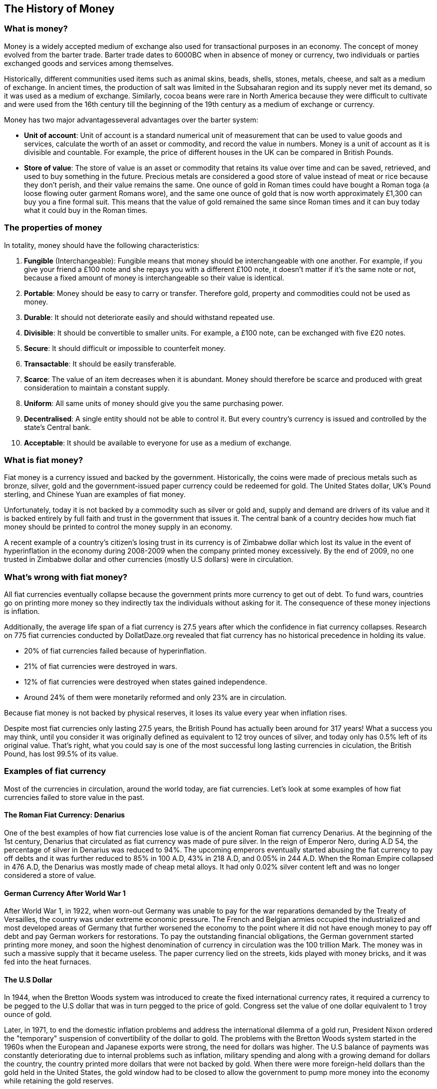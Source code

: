 == The History of Money

=== What is money?

Money is a widely accepted medium of exchange also used for transactional purposes in an economy.
The concept of money evolved from the barter trade.
Barter trade dates to 6000BC when in absence of money or currency, two individuals or parties exchanged goods and services among themselves.

Historically, different communities used items such as animal skins, beads, shells, stones, metals, cheese, and salt as a medium of exchange. 
In ancient times, the production of salt was limited in the Subsaharan region and its supply never met its demand, so it was used as a medium of exchange.
Similarly, cocoa beans were rare in North America because they were difficult to cultivate and were used from the 16th century till the beginning of the 19th century as a medium of exchange or currency. 

Money has two major advantagesseveral advantages over the barter system:

* *Unit of account*: Unit of account is a standard numerical unit of measurement that can be used to value goods and services, calculate the worth of an asset or commodity, and record the value in numbers. Money is a unit of account as it is divisible and countable. For example, the price of different houses in the UK can be compared in British Pounds.
* *Store of value*: The store of value is an asset or commodity that retains its value over time and can be saved, retrieved, and used to buy something in the future. Precious metals are considered a good store of value instead of meat or rice because they don’t perish, and their value remains the same. One ounce of gold in Roman times could have bought a Roman toga (a loose flowing outer garment Romans wore), and the same one ounce of gold that is now worth approximately £1,300 can buy you a fine formal suit. This means that the value of gold remained the same since Roman times and it can buy today what it could buy in the Roman times.

=== The properties of money

In totality, money should have the following characteristics:

1. *Fungible* (Interchangeable): Fungible means that money should be interchangeable with one another. For example, if you give your friend a £100 note and she repays you with a different £100 note, it doesn’t matter if it’s the same note or not, because a fixed amount of money is interchangeable so their value is identical. 
2. *Portable*: Money should be easy to carry or transfer. Therefore gold, property and commodities could not be used as money. 
3. *Durable*: It should not deteriorate easily and should withstand repeated use.
4. *Divisible*: It should be convertible to smaller units. For example, a £100 note, can be exchanged with five £20 notes. 
5. *Secure*: It should difficult or impossible to counterfeit money. 
6. *Transactable*: It should be easily transferable. 
7. *Scarce*: The value of an item decreases when it is abundant. Money should therefore be scarce and produced with great consideration to maintain a constant supply. 
8. *Uniform*: All same units of money should give you the same purchasing power. 
9. *Decentralised*: A single entity should not be able to control it. But every country’s currency is issued and controlled by the state’s Central bank. 
10. *Acceptable*: It should be available to everyone for use as a medium of exchange.

=== What is fiat money?

Fiat money is a currency issued and backed by the government.
Historically, the coins were made of precious metals such as bronze, silver, gold and the government-issued paper currency could be redeemed for gold.
The United States dollar, UK’s Pound sterling, and Chinese Yuan are examples of fiat money.

Unfortunately, today it is not backed by a commodity such as silver or gold and, supply and demand are drivers of its value and it is backed entirely by full faith and trust in the government that issues it.
The central bank of a country decides how much fiat money should be printed to control the money supply in an economy.  

A recent example of a country’s citizen’s losing trust in its currency is of Zimbabwe dollar which lost its value in the event of hyperinflation in the economy during 2008-2009 when the company printed money excessively.
By the end of 2009, no one trusted in Zimbabwe dollar and other currencies (mostly U.S dollars) were in circulation.  

=== What's wrong with fiat money?

All fiat currencies eventually collapse because the government prints more currency to get out of debt.
To fund wars, countries go on printing more money so they indirectly tax the individuals without asking for it.
The consequence of these money injections is inflation.

Additionally, the average life span of a fiat currency is 27.5 years after which the confidence in fiat currency collapses.
Research on 775 fiat currencies conducted by DollatDaze.org revealed that fiat currency has no historical precedence in holding its value.

*	20% of fiat currencies failed because of hyperinflation.
*	21% of fiat currencies were destroyed in wars.
*	12% of fiat currencies were destroyed when states gained independence.
*	Around 24% of them were monetarily reformed and only 23% are in circulation. 

Because fiat money is not backed by physical reserves, it loses its value every year when inflation rises.
// Sentance to explain inflation needed.

Despite most fiat currencies only lasting 27.5 years, the British Pound has actually been around for 317 years!
What a success you may think, until you consider it was originally defined as equivalent to 12 troy ounces of silver, and today only has 0.5% left of its original value.
That's right, what you could say is one of the most successful long lasting currencies in ciculation, the British Pound, has lost 99.5% of its value.

=== Examples of fiat currency

Most of the currencies in circulation, around the world today, are fiat currencies.
Let's look at some examples of how fiat currencies failed to store value in the past.

==== The Roman Fiat Currency: Denarius 

One of the best examples of how fiat currencies lose value is of the ancient Roman fiat currency Denarius.
At the beginning of the 1st century, Denarius that circulated as fiat currency was made of pure silver.
In the reign of Emperor Nero, during A.D 54, the percentage of silver in Denarius was reduced to 94%.
The upcoming emperors eventually started abusing the fiat currency to pay off debts and it was further reduced to 85% in 100 A.D, 43% in 218 A.D, and 0.05% in 244 A.D.
When the Roman Empire collapsed in 476 A.D, the Denarius was mostly made of cheap metal alloys.
It had only 0.02%  silver content left and was no longer considered a store of value. 

==== German Currency After World War 1

After World War 1, in 1922, when worn-out Germany was unable to pay for the war reparations demanded by the Treaty of Versailles, the country was under extreme economic pressure.
The French and Belgian armies occupied the industrialized and most developed areas of Germany that further worsened the economy to the point where it did not have enough money to pay off debt and pay German workers for restorations.
To pay the outstanding financial obligations, the German government started printing more money, and soon the highest denomination of currency in circulation was the 100 trillion Mark.
// Insert image
The money was in such a massive supply that it became useless. The paper currency lied on the streets, kids played with money bricks, and it was fed into the heat furnaces.
// Source needed

==== The U.S Dollar

In 1944, when the Bretton Woods system was introduced to create the fixed international currency rates, it required a currency to be pegged to the U.S dollar that was in turn pegged to the price of gold.
Congress set the value of one dollar equivalent to 1 troy ounce of gold.

Later, in 1971, to end the domestic inflation problems and address the international dilemma of a gold run, President Nixon ordered the "temporary" suspension of convertibility of the dollar to gold.
The problems with the Bretton Woods system started in the 1960s when the European and Japanese exports were strong, the need for dollars was higher. The U.S balance of payments was constantly deteriorating due to internal problems such as inflation, military spending and along with a growing demand for dollars the country, the country printed more dollars that were not backed by gold. When there were more foreign-held dollars than the gold held in the United States, the gold window had to be closed to allow the government to pump more money into the economy while retaining the gold reserves. 

In 2020, the U.S Fed printed 22%  of all dollars in existence and injected them into the commercial banking systems.
The government printed additional money to solve financial problems that were triggered by the COVID-19 pandemic.

In a 2020 interview, the Minneapolis Fed Chairman, Neel Kashkari said that there is an "infinite amount of cash".
Upon asking, if the Fed is going to print more money to combat the COVID-19 lockdown situation, he said, "That is exactly what the Congress has told us to do."
A few months ago, he told another interviewer that if inflation increases by 4%, he won’t be surprised, or get a shock.
He also added; now the Fed will not "shortcut the recovery" like it had in the past and accepted that they were wrong all along, and the workers had to pay the price. 
This reflects the mentality of those who control the money supply.

Every year the US Fed increases its supply of dollars by 13% for the government to pay off debt.
The number of goods and services remain the same, and the money supply goes on increasing faster than the real output, higher inflation is the ultimate outcome. 

// Insert diagram

Today, one troy ounce of gold is worth $1,824 and therefore the US dollar has lost 92% of its value.

== The need for sound money

Fiat currencies are not sound money because the government taxes money, and even devaluation of money is a type of immoral taxation that is constantly lowering the purchasing power of our cash.
We need a system where the money we own grows instead. We need money that grows in our bank accounts and rewards us.
Money that is not subjected to immoral taxation, and inflation. 

== Why not just use Gold as money again?

Well, now we have seen how fiat currency is a poor store of value in the long-term so why not switch back gold instead? 

Well, the whole point of the fiat currency was to make the money scarce, transactable, and portable.
It is heavy, can be easily faked, very risky to transfer or keep and cannot be transferred digitally.
We live in the digital age, where we want to transfer funds instantly.
To send remittances to our family back home or order a piece of clothing from another country, we need to transfer money digitally. 

It is not easily divisible. You cannot break it down into smaller pieces without help from a professional goldsmith.
If you cut the bars on your own, the resulting two pieces won’t be identical or of the same weight. 

Also, gold is not decentralized. The central banks control the gold, and they have thousands of tons of gold reserves lying in their vaults.
Following a list of countries that have the largest gold reserves in the world. 

// Insert diagram



